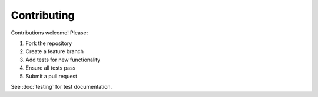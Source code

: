 Contributing
============

Contributions welcome! Please:

1. Fork the repository
2. Create a feature branch
3. Add tests for new functionality
4. Ensure all tests pass
5. Submit a pull request

See :doc:`testing` for test documentation.